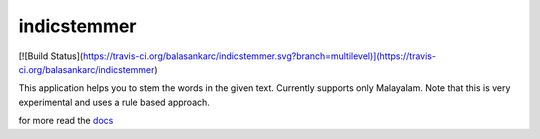 
indicstemmer
============

[![Build Status](https://travis-ci.org/balasankarc/indicstemmer.svg?branch=multilevel)](https://travis-ci.org/balasankarc/indicstemmer)

This application helps you to stem the words in the given text.
Currently supports only Malayalam. Note that this is very
experimental and uses a rule based approach.

for more read the `docs <http://indicstemmer.rtfd.org>`_
